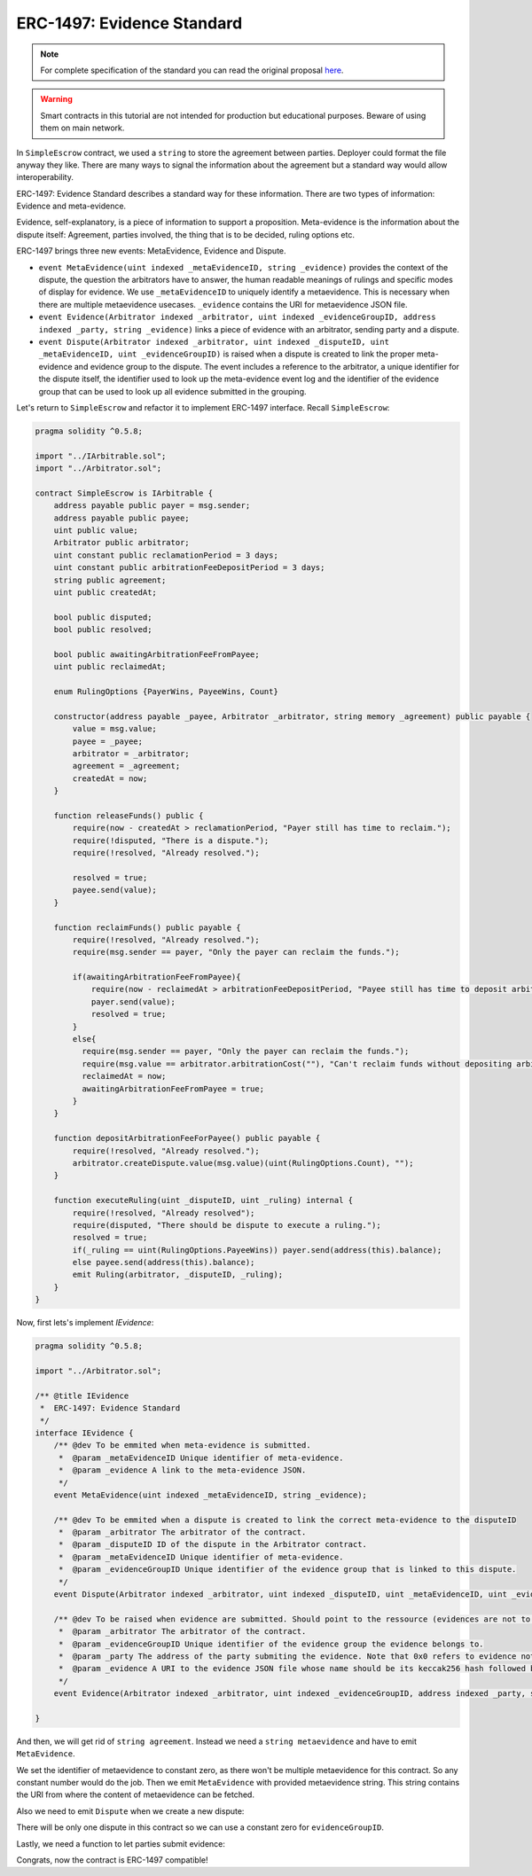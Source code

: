 ===============================
ERC-1497: Evidence Standard
===============================

.. note:: For complete specification of the standard you can read the original proposal `here <https://github.com/ethereum/EIPs/issues/1497>`_.

.. warning::
  Smart contracts in this tutorial are not intended for production but educational purposes. Beware of using them on main network.

In ``SimpleEscrow`` contract, we used a ``string`` to store the agreement between parties. Deployer could format the file anyway they like.
There are many ways to signal the information about the agreement but a standard way would allow interoperability.

ERC-1497: Evidence Standard describes a standard way for these information. There are two types of information: Evidence and meta-evidence.

Evidence, self-explanatory, is a piece of information to support a proposition.
Meta-evidence is the information about the dispute itself: Agreement, parties involved, the thing that is to be decided, ruling options etc.

ERC-1497 brings three new events: MetaEvidence, Evidence and Dispute.

* ``event MetaEvidence(uint indexed _metaEvidenceID, string _evidence)`` provides the context of the dispute, the question the arbitrators have to answer, the human readable meanings of rulings and specific modes of display for evidence. We use ``_metaEvidenceID`` to uniquely identify a metaevidence. This is necessary when there are multiple metaevidence usecases. ``_evidence`` contains the URI for metaevidence JSON file.
* ``event Evidence(Arbitrator indexed _arbitrator, uint indexed _evidenceGroupID, address indexed _party, string _evidence)`` links a piece of evidence with an arbitrator, sending party and a dispute.
* ``event Dispute(Arbitrator indexed _arbitrator, uint indexed _disputeID, uint _metaEvidenceID, uint _evidenceGroupID)``  is raised when a dispute is created to link the proper meta-evidence and evidence group to the dispute. The event includes a reference to the arbitrator, a unique identifier for the dispute itself, the identifier used to look up the meta-evidence event log and the identifier of the evidence group that can be used to look up all evidence submitted in the grouping.

Let's return to ``SimpleEscrow`` and refactor it to implement ERC-1497 interface. Recall ``SimpleEscrow``:

.. code-block:: javascript

  pragma solidity ^0.5.8;

  import "../IArbitrable.sol";
  import "../Arbitrator.sol";

  contract SimpleEscrow is IArbitrable {
      address payable public payer = msg.sender;
      address payable public payee;
      uint public value;
      Arbitrator public arbitrator;
      uint constant public reclamationPeriod = 3 days;
      uint constant public arbitrationFeeDepositPeriod = 3 days;
      string public agreement;
      uint public createdAt;

      bool public disputed;
      bool public resolved;

      bool public awaitingArbitrationFeeFromPayee;
      uint public reclaimedAt;

      enum RulingOptions {PayerWins, PayeeWins, Count}

      constructor(address payable _payee, Arbitrator _arbitrator, string memory _agreement) public payable {
          value = msg.value;
          payee = _payee;
          arbitrator = _arbitrator;
          agreement = _agreement;
          createdAt = now;
      }

      function releaseFunds() public {
          require(now - createdAt > reclamationPeriod, "Payer still has time to reclaim.");
          require(!disputed, "There is a dispute.");
          require(!resolved, "Already resolved.");

          resolved = true;
          payee.send(value);
      }

      function reclaimFunds() public payable {
          require(!resolved, "Already resolved.");
          require(msg.sender == payer, "Only the payer can reclaim the funds.");

          if(awaitingArbitrationFeeFromPayee){
              require(now - reclaimedAt > arbitrationFeeDepositPeriod, "Payee still has time to deposit arbitration fee.");
              payer.send(value);
              resolved = true;
          }
          else{
            require(msg.sender == payer, "Only the payer can reclaim the funds.");
            require(msg.value == arbitrator.arbitrationCost(""), "Can't reclaim funds without depositing arbitration fee.");
            reclaimedAt = now;
            awaitingArbitrationFeeFromPayee = true;
          }
      }

      function depositArbitrationFeeForPayee() public payable {
          require(!resolved, "Already resolved.");
          arbitrator.createDispute.value(msg.value)(uint(RulingOptions.Count), "");
      }

      function executeRuling(uint _disputeID, uint _ruling) internal {
          require(!resolved, "Already resolved");
          require(disputed, "There should be dispute to execute a ruling.");
          resolved = true;
          if(_ruling == uint(RulingOptions.PayeeWins)) payer.send(address(this).balance);
          else payee.send(address(this).balance);
          emit Ruling(arbitrator, _disputeID, _ruling);
      }
  }

Now, first lets's implement `IEvidence`:

.. code-block:: javascript

  pragma solidity ^0.5.8;

  import "../Arbitrator.sol";

  /** @title IEvidence
   *  ERC-1497: Evidence Standard
   */
  interface IEvidence {
      /** @dev To be emmited when meta-evidence is submitted.
       *  @param _metaEvidenceID Unique identifier of meta-evidence.
       *  @param _evidence A link to the meta-evidence JSON.
       */
      event MetaEvidence(uint indexed _metaEvidenceID, string _evidence);

      /** @dev To be emmited when a dispute is created to link the correct meta-evidence to the disputeID
       *  @param _arbitrator The arbitrator of the contract.
       *  @param _disputeID ID of the dispute in the Arbitrator contract.
       *  @param _metaEvidenceID Unique identifier of meta-evidence.
       *  @param _evidenceGroupID Unique identifier of the evidence group that is linked to this dispute.
       */
      event Dispute(Arbitrator indexed _arbitrator, uint indexed _disputeID, uint _metaEvidenceID, uint _evidenceGroupID);

      /** @dev To be raised when evidence are submitted. Should point to the ressource (evidences are not to be stored on chain due to gas considerations).
       *  @param _arbitrator The arbitrator of the contract.
       *  @param _evidenceGroupID Unique identifier of the evidence group the evidence belongs to.
       *  @param _party The address of the party submiting the evidence. Note that 0x0 refers to evidence not submitted by any party.
       *  @param _evidence A URI to the evidence JSON file whose name should be its keccak256 hash followed by .json.
       */
      event Evidence(Arbitrator indexed _arbitrator, uint indexed _evidenceGroupID, address indexed _party, string _evidence);

  }

.. code-block:: javascript
  :emphasize-lines: 5,7

  pragma solidity ^0.5.8;

  import "../IArbitrable.sol";
  import "../Arbitrator.sol";
  import "../erc-1497/IEvidence.sol"

  contract SimpleEscrowWithERC1497 is IArbitrable, IEvidence {
      address payable public payer = msg.sender;
      address payable public payee;
      uint public value;
      Arbitrator public arbitrator;
      uint constant public reclamationPeriod = 3 days;
      uint constant public arbitrationFeeDepositPeriod = 3 days;
      string public agreement;
      uint public createdAt;

      bool public disputed;
      bool public resolved;

      bool public awaitingArbitrationFeeFromPayee;
      uint public reclaimedAt;

      enum RulingOptions {PayerWins, PayeeWins, Count}

      constructor(address payable _payee, Arbitrator _arbitrator, string memory _agreement) public payable {
          value = msg.value;
          payee = _payee;
          arbitrator = _arbitrator;
          agreement = _agreement;
          createdAt = now;
      }

      function releaseFunds() public {
          require(now - createdAt > reclamationPeriod, "Payer still has time to reclaim.");
          require(!disputed, "There is a dispute.");
          require(!resolved, "Already resolved.");

          resolved = true;
          payee.send(value);
      }

      function reclaimFunds() public payable {
          require(!resolved, "Already resolved.");
          require(msg.sender == payer, "Only the payer can reclaim the funds.");

          if(awaitingArbitrationFeeFromPayee){
              require(now - reclaimedAt > arbitrationFeeDepositPeriod, "Payee still has time to deposit arbitration fee.");
              payer.send(value);
              resolved = true;
          }
          else{
            require(msg.sender == payer, "Only the payer can reclaim the funds.");
            require(msg.value == arbitrator.arbitrationCost(""), "Can't reclaim funds without depositing arbitration fee.");
            reclaimedAt = now;
            awaitingArbitrationFeeFromPayee = true;
          }
      }

      function depositArbitrationFeeForPayee() public payable {
          require(!resolved, "Already resolved.");
          arbitrator.createDispute.value(msg.value)(uint(RulingOptions.Count), "");
      }

      function executeRuling(uint _disputeID, uint _ruling) internal {
          require(!resolved, "Already resolved");
          require(disputed, "There should be dispute to execute a ruling.");
          resolved = true;
          if(_ruling == uint(RulingOptions.PayeeWins)) payer.send(address(this).balance);
          else payee.send(address(this).balance);
          emit Ruling(arbitrator, _disputeID, _ruling);
      }
  }


And then, we will get rid of ``string agreement``. Instead we need a ``string metaevidence`` and have to emit ``MetaEvidence``.

.. code-block:: javascript
  :emphasize-lines: 24,26,31,32

  pragma solidity ^0.5.8;

  import "../IArbitrable.sol";
  import "../Arbitrator.sol";
  import "../erc-1497/IEvidence.sol";

  contract SimpleEscrowWithERC1497 is IArbitrable, IEvidence {
      address payable public payer = msg.sender;
      address payable public payee;
      uint public value;
      Arbitrator public arbitrator;
      uint constant public reclamationPeriod = 3 days;
      uint constant public arbitrationFeeDepositPeriod = 3 days;
      uint public createdAt;

      bool public disputed;
      bool public resolved;

      bool public awaitingArbitrationFeeFromPayee;
      uint public reclaimedAt;

      enum RulingOptions {PayerWins, PayeeWins, Count}

      uint constant metaevidenceID = 0

      constructor(address payable _payee, Arbitrator _arbitrator, string memory _metaevidence) public payable {
          value = msg.value;
          payee = _payee;
          arbitrator = _arbitrator;
          createdAt = now;

          emit MetaEvidence(metaevidenceID, _metaevidence);
      }

      function releaseFunds() public {
          require(now - createdAt > reclamationPeriod, "Payer still has time to reclaim.");
          require(!disputed, "There is a dispute.");
          require(!resolved, "Already resolved.");

          resolved = true;
          payee.send(value);
      }

      function reclaimFunds() public payable {
          require(!resolved, "Already resolved.");
          require(msg.sender == payer, "Only the payer can reclaim the funds.");

          if(awaitingArbitrationFeeFromPayee){
              require(now - reclaimedAt > arbitrationFeeDepositPeriod, "Payee still has time to deposit arbitration fee.");
              payer.send(value);
              resolved = true;
          }
          else{
            require(msg.sender == payer, "Only the payer can reclaim the funds.");
            require(msg.value == arbitrator.arbitrationCost(""), "Can't reclaim funds without depositing arbitration fee.");
            reclaimedAt = now;
            awaitingArbitrationFeeFromPayee = true;
          }
      }

      function depositArbitrationFeeForPayee() public payable {
          require(!resolved, "Already resolved.");
          arbitrator.createDispute.value(msg.value)(uint(RulingOptions.Count), "");
      }

      function executeRuling(uint _disputeID, uint _ruling) internal {
          require(!resolved, "Already resolved");
          require(disputed, "There should be dispute to execute a ruling.");
          resolved = true;
          if(_ruling == uint(RulingOptions.PayeeWins)) payer.send(address(this).balance);
          else payee.send(address(this).balance);
          emit Ruling(arbitrator, _disputeID, _ruling);
      }
  }

We set the identifier of metaevidence to constant zero, as there won't be multiple metaevidence for this contract. So any constant number would do the job. Then we emit ``MetaEvidence`` with provided
metaevidence string. This string contains the URI from where the content of metaevidence can be fetched.

Also we need to emit ``Dispute`` when we create a new dispute:

.. code-block:: javascript
  :emphasize-lines: 25,70

  pragma solidity ^0.5.8;

  import "../IArbitrable.sol";
  import "../Arbitrator.sol";
  import "../erc-1497/IEvidence.sol";

  contract SimpleEscrowWithERC1497 is IArbitrable, IEvidence {
      address payable public payer = msg.sender;
      address payable public payee;
      uint public value;
      Arbitrator public arbitrator;
      uint constant public reclamationPeriod = 3 days;
      uint constant public arbitrationFeeDepositPeriod = 3 days;
      uint public createdAt;

      bool public disputed;
      bool public resolved;

      bool public awaitingArbitrationFeeFromPayee;
      uint public reclaimedAt;

      enum RulingOptions {PayerWins, PayeeWins, Count}

      uint constant metaevidenceID = 0;
      uint constant evidenceGroupID = 0;

      constructor(address payable _payee, Arbitrator _arbitrator, string memory _metaevidence) public payable {
          value = msg.value;
          payee = _payee;
          arbitrator = _arbitrator;
          createdAt = now;

          emit MetaEvidence(metaevidenceID, _metaevidence);
      }

      function releaseFunds() public {
          require(now - createdAt > reclamationPeriod, "Payer still has time to reclaim.");
          require(!disputed, "There is a dispute.");
          require(!resolved, "Already resolved.");

          resolved = true;
          payee.send(value);
      }

      function reclaimFunds() public payable {
          require(!resolved, "Already resolved.");
          require(msg.sender == payer, "Only the payer can reclaim the funds.");

          if(awaitingArbitrationFeeFromPayee){
              require(now - reclaimedAt > arbitrationFeeDepositPeriod, "Payee still has time to deposit arbitration fee.");
              payer.send(value);
              resolved = true;
          }
          else{
            require(msg.sender == payer, "Only the payer can reclaim the funds.");
            require(msg.value == arbitrator.arbitrationCost(""), "Can't reclaim funds without depositing arbitration fee.");
            reclaimedAt = now;
            awaitingArbitrationFeeFromPayee = true;
          }
      }

      function depositArbitrationFeeForPayee() public payable {
          require(!resolved, "Already resolved.");
          uint disputeID = arbitrator.createDispute.value(msg.value)(uint(RulingOptions.Count), "");
          emit Dispute(arbitrator, disputeID, metaevidenceID, evidenceGroupID);
      }

      function executeRuling(uint _disputeID, uint _ruling) internal {
          require(!resolved, "Already resolved");
          require(disputed, "There should be dispute to execute a ruling.");
          resolved = true;
          if(_ruling == uint(RulingOptions.PayeeWins)) payer.send(address(this).balance);
          else payee.send(address(this).balance);
          emit Ruling(arbitrator, _disputeID, _ruling);
      }
  }

There will be only one dispute in this contract so we can use a constant zero for ``evidenceGroupID``.

Lastly, we need a function to let parties submit evidence:

.. code-block:: javascript
  :emphasize-lines: 78,79,80,81


  pragma solidity ^0.5.8;

  import "../IArbitrable.sol";
  import "../Arbitrator.sol";
  import "../erc-1497/IEvidence.sol";

  contract SimpleEscrowWithERC1497 is IArbitrable, IEvidence {
      address payable public payer = msg.sender;
      address payable public payee;
      uint public value;
      Arbitrator public arbitrator;
      uint constant public reclamationPeriod = 3 days;
      uint constant public arbitrationFeeDepositPeriod = 3 days;
      uint public createdAt;

      bool public disputed;
      bool public resolved;

      bool public awaitingArbitrationFeeFromPayee;
      uint public reclaimedAt;


      enum RulingOptions {PayerWins, PayeeWins, Count}

      uint constant metaevidenceID = 0;
      uint constant evidenceGroupID = 0;

      constructor(address payable _payee, Arbitrator _arbitrator, string memory _metaevidence) public payable {
          value = msg.value;
          payee = _payee;
          arbitrator = _arbitrator;
          createdAt = now;

          emit MetaEvidence(metaevidenceID, _metaevidence);
      }

      function releaseFunds() public {
          require(!resolved, "Already resolved.");
          require(reclaimedAt == 0, "Payer reclaimed the funds.");
          require(now - createdAt > reclamationPeriod, "Payer still has time to reclaim.");

          resolved = true;
          payee.send(value);
      }

      function reclaimFunds() public payable {
          require(!resolved, "Already resolved.");
          require(msg.sender == payer, "Only the payer can reclaim the funds.");

          if(awaitingArbitrationFeeFromPayee){
              require(now - reclaimedAt > arbitrationFeeDepositPeriod, "Payee still has time to deposit arbitration fee.");
              payer.send(address(this).balance);
              resolved = true;
          }
          else{
            require(msg.sender == payer, "Only the payer can reclaim the funds.");
            require(msg.value == arbitrator.arbitrationCost(""), "Can't reclaim funds without depositing arbitration fee.");
            reclaimedAt = now;
            awaitingArbitrationFeeFromPayee = true;
          }
      }

      function depositArbitrationFeeForPayee() public payable {
          require(!resolved, "Already resolved.");
          uint disputeID = arbitrator.createDispute.value(msg.value)(uint(RulingOptions.Count), "");
          emit Dispute(arbitrator, disputeID, metaevidenceID, evidenceGroupID);
      }

      function executeRuling(uint _disputeID, uint _ruling) internal {
          require(!resolved, "Already resolved");
          require(disputed, "There should be dispute to execute a ruling.");
          resolved = true;
          if(_ruling == uint(RulingOptions.PayerWins)) payer.send(address(this).balance);
          else payee.send(address(this).balance);
          emit Ruling(arbitrator, _disputeID, _ruling);
      }

      function submitEvidence(string memory _evidence) public {
          require(msg.sender == payer || msg.sender == payee, "Third parties are not allowed to submit evidence.");
          emit Evidence(arbitrator, evidenceGroupID, msg.sender, _evidence);
      }
  }

Congrats, now the contract is ERC-1497 compatible!
